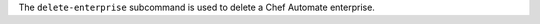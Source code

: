 .. The contents of this file may be included in multiple topics (using the includes directive).
.. The contents of this file should be modified in a way that preserves its ability to appear in multiple topics.


The ``delete-enterprise`` subcommand is used to delete a Chef Automate enterprise.


